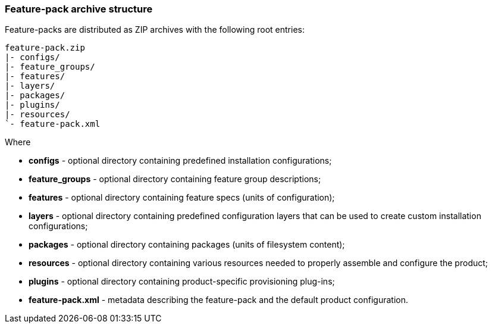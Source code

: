 ### Feature-pack archive structure

Feature-packs are distributed as ZIP archives with the following root entries:

[options="nowrap"]
 feature-pack.zip
 |- configs/
 |- feature_groups/
 |- features/
 |- layers/
 |- packages/
 |- plugins/
 |- resources/
 `- feature-pack.xml

Where

* *configs* - optional directory containing predefined installation configurations;

* *feature_groups* - optional directory containing feature group descriptions;

* *features* - optional directory containing feature specs (units of configuration);

* *layers* - optional directory containing predefined configuration layers that can be used to create custom installation configurations;

* *packages* - optional directory containing packages (units of filesystem content);

* *resources* - optional directory containing various resources needed to properly assemble and configure the product;

* *plugins* - optional directory containing product-specific provisioning plug-ins;

* *feature-pack.xml* - metadata describing the feature-pack and the default product configuration.

